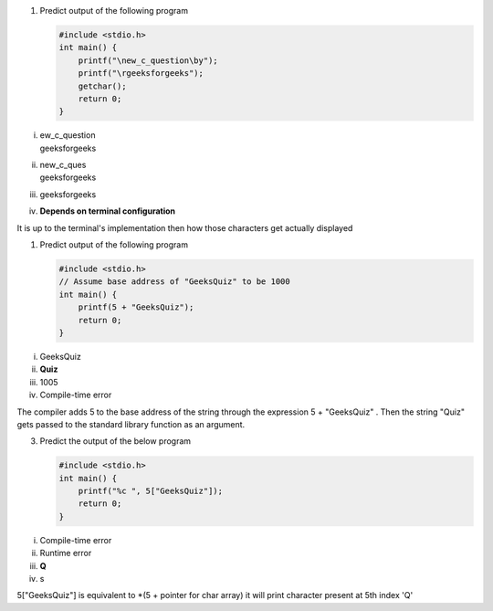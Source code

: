 
#. Predict output of the following program

   .. code:: cpp

    #include <stdio.h>
    int main() {
        printf("\new_c_question\by");
        printf("\rgeeksforgeeks");
        getchar();
        return 0;
    }
   
i. | ew_c_question
   | geeksforgeeks

ii. | new_c_ques
    | geeksforgeeks
   
iii. geeksforgeeks
   
iv. **Depends on terminal configuration**
   
It is up to the terminal's implementation then how those characters get actually displayed


#. Predict output of the following program

   .. code:: cpp

    #include <stdio.h>
    // Assume base address of "GeeksQuiz" to be 1000
    int main() {
        printf(5 + "GeeksQuiz");
        return 0;
    }


i. GeeksQuiz

ii. **Quiz**

iii. 1005

iv. Compile-time error

The compiler adds 5 to the base address of the string through the expression 5 + "GeeksQuiz" . Then the string "Quiz" gets passed to the standard library function as an argument.



3. Predict the output of the below program

   .. code:: cpp

    #include <stdio.h>
    int main() {
        printf("%c ", 5["GeeksQuiz"]);
        return 0;
    }

i. Compile-time error

ii. Runtime error

iii. **Q**

iv. s

5["GeeksQuiz"] is equivalent to \*(5 + pointer for char array) it will print character present at 5th index 'Q'


